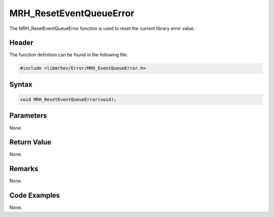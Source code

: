 MRH_ResetEventQueueError
========================
The MRH_ResetEventQueueError function is used to reset the current library 
error value.

Header
------
The function definition can be found in the following file:

.. code-block:: c

    #include <libmrhev/Error/MRH_EventQueueError.h>


Syntax
------
.. code-block:: c

    void MRH_ResetEventQueueError(void);


Parameters
----------
None.

Return Value
------------
None.

Remarks
-------
None.

Code Examples
-------------
None.